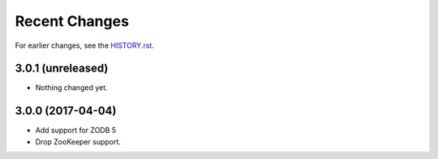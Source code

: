 Recent Changes
==============

For earlier changes, see the `HISTORY.rst <HISTORY.rst>`_.

3.0.1 (unreleased)
------------------

- Nothing changed yet.


3.0.0 (2017-04-04)
------------------

- Add support for ZODB 5

- Drop ZooKeeper support.

